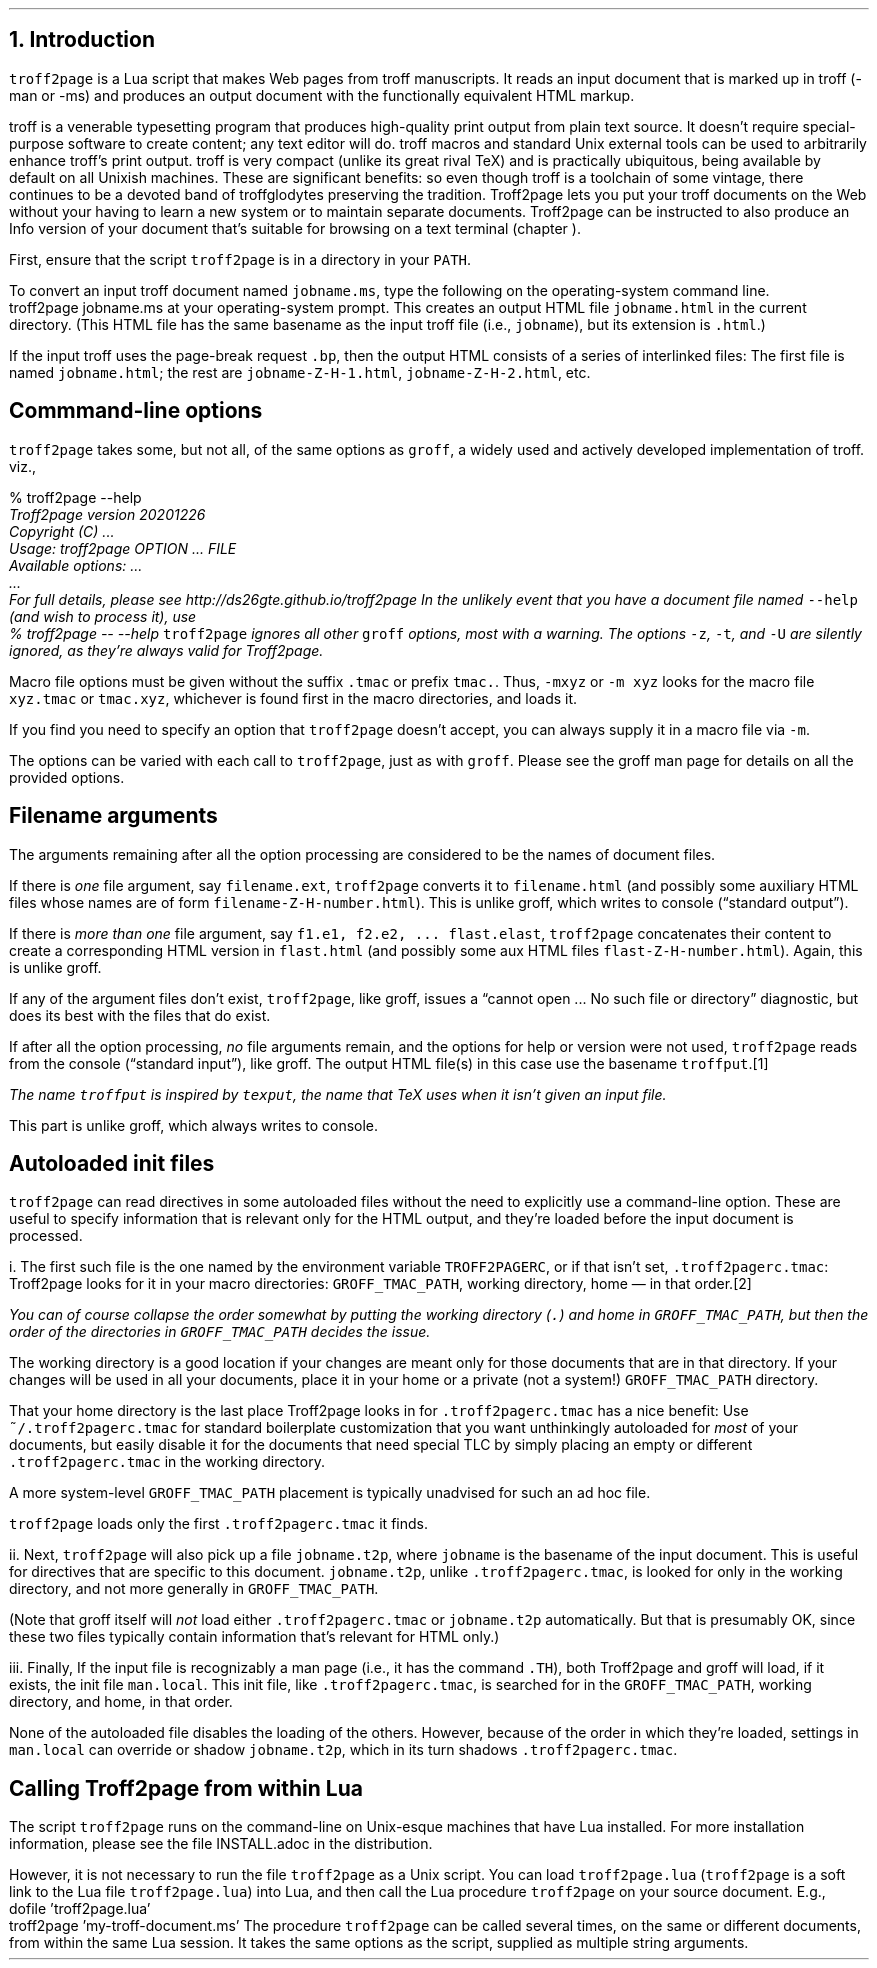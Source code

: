 .\" last modified 2021-11-08
.SH 1
1.  Introduction
.LP
.IX troff2page, script
.IX man@-man, macro package
.IX ms@-ms, macro package
.IX Lua
.IX troff
\fCtroff2page\fP is a \*[url https://www.lua.org]Lua\& script that
makes Web pages from troff manuscripts.  It reads an input
document that is marked up in troff (-man or -ms) and produces an
output document with the functionally equivalent HTML markup.
.PP
.IX groff
.IX Info files, generating
troff is a venerable typesetting program that produces
high-quality print output from plain text source.
It doesn’t require
special-purpose software to create content; any text
editor will do.  troff macros and standard Unix external tools can
be used to arbitrarily enhance troff’s print output.
troff is very compact (unlike its great rival TeX) and is
practically ubiquitous, being available by default on
all Unixish machines.  These are significant benefits: so even
though
troff is a toolchain of some vintage, there continues to be a
devoted band of troffglodytes preserving the tradition.
Troff2page lets you put your troff documents on the Web without
your having to learn a new system or to maintain separate documents.
Troff2page can be instructed to also produce an Info version of your
document that’s suitable for browsing on a text terminal (chapter
\*[TAG:gnuinfo]).
.PP
.IX PATH, environment variable
First,
ensure that the script \fCtroff2page\fP is in a directory in your
\fCPATH\fP.
.PP
.TAG html-output
.IX calling Troff2page from!the command-line
To convert an input troff document named \fCjobname.ms\fP, type
the following on the operating-system command line.
.EX
    troff2page jobname.ms
.EE
at your operating-system prompt.  This creates an output HTML file
\fCjobname.html\fP in the current directory.  (This HTML file has the same basename as the
input troff file (i.e., \fCjobname\fP), but its extension is
\fC.html\fP.)
.PP
.IX page breaks
If the input troff uses the page-break request
\fC.bp\fP,
then the output
HTML consists of a series of interlinked files: The first file is named
\fCjobname.html\fP;
the rest are
\fCjobname-Z-H-1.html\fP,
\fCjobname-Z-H-2.html\fP,
etc.
.PP
.SH 2
Commmand-line options
.LP
.IX command-line options
.IX version@--version, groff command-line option
.IX help@--help, command-line option
.IX v@-v, groff command-line option
.IX h@-h, groff command-line option
.IX m@-m, groff command-line option
.IX r@-r, groff command-line option
.IX d@-d, groff command-line option
.IX c@-c, groff command-line option
.IX -@--, groff command-line option
\fCtroff2page\fP takes some, but not all, of the same options as \fCgroff\fP,
a widely used and actively developed implementation of troff.
viz.,
.TS
tab(@) center;
lw(14m) lw(30m).
_
\fC-v\fP or \fC--version\fP @ display version
_
\fC-h\fP or \fC--help\fP @ display help
_
\fC-m\fP @ load macro files from \fCGROFF_TMAC_PATH\fP
_
\fC-r\fP @ pre-set number registers
_
\fC-d\fP @ pre-define strings
_
\fC-c\fP @ turn off color
_
\fC--\fP @ signal end of options
_
.TE
.EX
    % troff2page --help
.ft CI
    Troff2page version 20201226
    Copyright (C) ...
    Usage: troff2page OPTION ... FILE
    Available options: ...
    ...
    For full details, please see http://ds26gte.github.io/troff2page
.EE
In the unlikely event that you have a document file named
\fC--help\fP (and wish to process it), use
.EX
    % troff2page -- --help
.EE
.IX z@-z, groff command-line option
.IX t@-t, groff command-line option
.IX U@-U, groff command-line option
\fCtroff2page\fP ignores all other \fCgroff\fP options, most with a warning.
The options
\fC-z\fP, \fC-t\fP, and \fC-U\fP are silently ignored, as they’re always valid
for Troff2page.
.PP
Macro file options must be given without the suffix \fC.tmac\fP or prefix
\fCtmac.\fP.  Thus, \fC-mxyz\fP or \fC-m xyz\fP looks for the macro file
\fCxyz.tmac\fP or \fCtmac.xyz\fP, whichever is found first in the macro directories,
and loads it.
.PP
If you find you need to specify an option that \fCtroff2page\fP
doesn’t accept, you can always supply it in a macro file via
\fC-m\fP.
.PP
The options can be varied with each call to \fCtroff2page\fP, just as
with \fCgroff\fP.  Please see the groff man page
for details on all the provided options.
.PP
.SH 2
Filename arguments
.LP
The arguments remaining after all the option processing are
considered to be the names of document files.
.PP
If there is \fIone\fP file argument, say \fCfilename.ext\fP,
\fCtroff2page\fP converts it to \fCfilename.html\fP (and possibly
some auxiliary HTML files whose names are of form
\fCfilename-Z-H-number.html\fP). This is unlike groff, which
writes to console (“standard output”).
.PP
If there is \fImore than one\fP file argument, say \fCf1.e1, f2.e2, ...
flast.elast\fP, \fCtroff2page\fP concatenates their content to create a
corresponding HTML version in \fCflast.html\fP (and possibly some
aux HTML files \fCflast-Z-H-number.html\fP). Again, this is
unlike groff.
.PP
If any of the argument files don’t exist, \fCtroff2page\fP, like groff, issues a
“cannot open ... No such file or directory” diagnostic, but does
its best with the files that do exist.
.PP
If after all the option processing, \fIno\fP file arguments remain, and
the options for help or version were not used,
\fCtroff2page\fP reads from the console (“standard input”), like
groff.  The output HTML file(s) in this case use the basename
\fCtroffput\fP.\**
.FS
The name \fCtroffput\fP is inspired by \fCtexput\fP,
the name that TeX uses when it isn’t given an input file.
.FE
This part is unlike groff, which always writes
to console.
.PP
.SH 2
Autoloaded init files
.LP
.TAG troff2pagerc
.IX init files for Troff2page
.IX troff2pagerc.tmac@.troff2pagerc.tmac, user macro file
.IX TROFF2PAGERC, environment variable
\fCtroff2page\fP can read directives in some autoloaded files
without the need to explicitly use a command-line option.  These
are useful to specify information that is relevant only for the HTML
output, and they’re loaded before the input document is
processed.
.PP
i.  The first such file is the one named by the environment
variable \fCTROFF2PAGERC\fP, or if that isn't set,
\fC.troff2pagerc.tmac\fP: Troff2page looks for it in your macro
directories: \fCGROFF_TMAC_PATH\fP, working directory, home — in
that order.\**
.FS
You can of course collapse the order somewhat by putting the working
directory (\fC.\fP) and home in \fCGROFF_TMAC_PATH\fP, but then
the order of the directories in \fCGROFF_TMAC_PATH\fP decides the
issue.
.FE
The working directory is a good location if your
changes are meant only for those
documents that are in that directory.
If your changes will be used in all your documents, place it in
your home or a private (not a system!) \fCGROFF_TMAC_PATH\fP directory.
.PP
That your home directory is the last place Troff2page looks in
for \fC.troff2pagerc.tmac\fP has a nice benefit: Use
\fC~/.troff2pagerc.tmac\fP for standard boilerplate customization that
you want unthinkingly autoloaded for \fImost\fP of your
documents, but easily disable it for the documents that need
special TLC by simply placing an empty or different
\fC.troff2pagerc.tmac\fP in the working directory.
.PP
A
more system-level \fCGROFF_TMAC_PATH\fP placement is typically
unadvised for such an ad hoc file.
.PP
\fCtroff2page\fP loads only the first \fC.troff2pagerc.tmac\fP it
finds.
.PP
.IX t2p@.t2p, user macro file
ii.  Next, \fCtroff2page\fP will also pick up a file
\fCjobname.t2p\fP, where \fCjobname\fP is the basename of the input document.
This is useful for directives that are specific to this document.
\fCjobname.t2p\fP, unlike \fC.troff2pagerc.tmac\fP, is looked for only in the
working directory, and not more generally in
\fCGROFF_TMAC_PATH\fP.
.PP
(Note that groff itself will \fInot\fP load either
\fC.troff2pagerc.tmac\fP or
\fCjobname.t2p\fP automatically.  But that is presumably OK, since
these two files typically contain information that’s relevant
for HTML only.)
.PP
.IX man.local, man init file
iii.  Finally, If the input file is recognizably a man page (i.e., it has the
command \fC.TH\fP), both Troff2page and groff will load, if it
exists, the init file \fCman.local\fP.  This init file, like
\fC.troff2pagerc.tmac\fP, is searched for in the
\fCGROFF_TMAC_PATH\fP, working directory, and home, in that
order.
.PP
None of the autoloaded file disables the loading of
the others.  However, because of the order in which they’re
loaded, settings in \fCman.local\fP can override or shadow
\fCjobname.t2p\fP, which in its turn shadows
\fC.troff2pagerc.tmac\fP.
.PP
.SH 2
Calling Troff2page from within Lua
.LP
.TAG calling_troff2page_within_lua
.IX calling Troff2page from!Lua
The script \fCtroff2page\fP runs on the command-line on Unix-esque
machines that have Lua installed.
For more installation information,
please see the file \*[url \
https://github.com/ds26gte/troff2page/blob/master/INSTALL.adoc]INSTALL.adoc\&
in the distribution.
.PP
However, it is not necessary to run the file \fCtroff2page\fP as a
Unix script.  You can load \fCtroff2page.lua\fP (\fCtroff2page\fP is a soft link
to the Lua file \fCtroff2page.lua\fP) into Lua, and then call the
Lua procedure \fCtroff2page\fP on your source document.  E.g.,
.EX
    dofile 'troff2page.lua'
    troff2page 'my-troff-document.ms'
.EE
The procedure \fCtroff2page\fP can be called
several times, on the same or different documents, from within
the same Lua session.  It takes the same options as the script,
supplied as multiple string arguments.
.PP
.\" For some more exotic ways of invoking \fCtroff2page\fP, see
.\" section \*[TAG:nvimtex].
